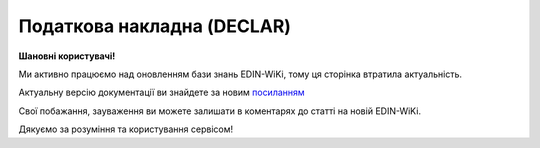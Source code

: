 ##########################################################################################################################
**Податкова накладна (DECLAR)**
##########################################################################################################################

**Шановні користувачі!**

Ми активно працюємо над оновленням бази знань EDIN-WiKi, тому ця сторінка втратила актуальність.

Актуальну версію документації ви знайдете за новим `посиланням <https://wiki-v2.edin.ua/books/xml-specifikaciyi-dokumentiv/page/podatkova-nakladna-declar>`__

Свої побажання, зауваження ви можете залишати в коментарях до статті на новій EDIN-WiKi.

Дякуємо за розуміння та користування сервісом!

.. сторінка перенесена на нову вікі

   Імена файлів формуються відповідно до значення елементів заголовка документа (DECLARHEAD) за таким принципом:

   .. image:: files/to_declar.png

   - позиції з 1 по 4 включно містять код ДПІ отримувача, до якої подається оригінал або копія документа (4 символа), який складається з коду області, на території якої розташовується податкова інспекція (відділення) (значення елемента C_REG, доповненого зліва нулем до 2 символів), та коду адміністративного району, на території якого розташовується податкова інспекція (відділення) (значення елемента C_RAJ, доповненого зліва нулем до 2 символів);
   - позиції з 5 по 14 включно містять код платника згідно з ЄДРПОУ (Реєстраційний (обліковий) номер з Тимчасового реєстру ДПА України) або реєстраційний номер облікової картки платника (номер паспорта) (значення елемента TIN, доповненого зліва нулями до 10 символів);
   - позиції з 15 по 17 включно містять код документа (значення елемента C_DOC);
   - позиції з 18 по 20 містять підтип документа (значення елемента C_DOC_SUB);
   - позиції з 21 по 22 містять номер версії документа (значення елемента C_DOC_VER, доповненого зліва нулем до 2 символів);
   - позиція 23 містить ознаку стану документа (значення елемента C_DOC_STAN);
   - позиції з 24 по 25 містять номер нового звітного (уточнюючого) документа у звітному періоді (значення елемента C_DOC_TYPE, доповненого зліва нулем до 2 символів). Для звітного документа позиції 24…25 міститимуть значення 00;
   - позиції з 26 по 32 містять порядковий номер документа, що може подаватись декілька разів в одному звітному періоді (значення елемента C_DOC_CNT, доповненого зліва нулями до 7 символів). Якщо звіт подається лише один раз, то позиції 26...32 міститимуть значення 0000001;
   - позиція 33 містить числовий код типу звітного періоду (1-місяць, 2-квартал, 3-півріччя, 4-дев’ять місяців, 5-рік) (значення елемента PERIOD_TYPE);
   - позиції з 34 по 35 містять значення звітного місяця (значення елемента PERIOD_MONTH доповненого зліва нулем до 2 символів);
   - позиції з 36 по 39 містять значення звітного року (значення елемента PERIOD_YEAR);
   - позиції з 40 по 43 містять код податкової інспекції, до якої подається оригінал документа (значення елемента C_STI_ORIG, доповненого зліва нулями до 4 символів). Якщо документ є оригіналом, а не копією, то позиції 40…43 будуть відповідати позиціям 1…4;

   Файл має розширення xml., наприклад: 23010000223816J0100109100000000151220102301.xml

   **XML:**

   .. code:: xml

   <?xml version="1.0" encoding="Windows-1251"?>
   <DECLAR xmlns:xsi="http://www.w3.org/2001/XMLSchema-instance" xsi:noNamespaceSchemaLocation="F1201014.xsd">
   <DECLARHEAD>
      <TIN>34554363</TIN>
      <C_DOC>F12</C_DOC>
      <C_DOC_SUB>010</C_DOC_SUB>
      <C_DOC_VER>15</C_DOC_VER>
      <C_DOC_TYPE>0</C_DOC_TYPE>
      <C_DOC_CNT>750001</C_DOC_CNT>
      <C_REG>21</C_REG>
      <C_RAJ>31</C_RAJ>
      <PERIOD_MONTH>03</PERIOD_MONTH>
      <PERIOD_TYPE>1</PERIOD_TYPE>
      <PERIOD_YEAR>2023</PERIOD_YEAR>
      <C_STI_ORIG>2131</C_STI_ORIG>
      <C_DOC_STAN>1</C_DOC_STAN>
      <D_FILL>28032023</D_FILL>
      <SOFTWARE>BY:9864065732211;SU:9864065732181</SOFTWARE>
   </DECLARHEAD>
   <DECLARBODY>
      <HFILL>28032023</HFILL>
      <HNUM>111</HNUM>
      <HNAMESEL>FelEx_1</HNAMESEL>
      <HNAMEBUY>FelEx_2</HNAMEBUY>
      <HKSEL>1010101016</HKSEL>
      <HTINSEL>34554363</HTINSEL>
      <HKS>1</HKS>
      <HKBUY>1234445670</HKBUY>
      <HTINBUY>12345677</HTINBUY>
      <HKB>3</HKB>
      <R04G11>3596.40</R04G11>
      <R03G11>599.40</R03G11>
      <R03G7>599.40</R03G7>
      <R01G7>2997.00</R01G7>
      <RXXXXG3S ROWNUM="1">drink1; GTIN:1472583690147; IDBY:22222</RXXXXG3S>
      <RXXXXG4 ROWNUM="1">3333333333</RXXXXG4>
      <RXXXXG4S ROWNUM="1">��</RXXXXG4S>
      <RXXXXG105_2S ROWNUM="1">2009</RXXXXG105_2S>
      <RXXXXG5 ROWNUM="1">3</RXXXXG5>
      <RXXXXG6 ROWNUM="1">999</RXXXXG6>
      <RXXXXG008 ROWNUM="1">20</RXXXXG008>
      <RXXXXG010 ROWNUM="1">2997.00</RXXXXG010>
      <RXXXXG11_10 ROWNUM="1">599.400000</RXXXXG11_10>
      <HBOS>���� ��������</HBOS>
      <HKBOS>��123456</HKBOS>
   </DECLARBODY>
   </DECLAR>

   .. role:: orange

   .. raw:: html

    <embed>
    <iframe src="https://docs.google.com/spreadsheets/d/e/2PACX-1vQxinOWh0XZPuImDPCyCo0wpZU89EAoEfEXkL-YFP0hoA5A27BfY5A35CZChtiddQ/pubhtml?gid=1123901054&single=true" width="1100" height="5000" frameborder="0" marginheight="0" marginwidth="0">Loading...</iframe>
    </embed>

   -------------------------

   .. [#] Під визначенням колонки **Тип поля** мається на увазі скорочене позначення:

   * M (mandatory) — обов'язкові до заповнення поля;
   * O (optional) — необов'язкові (опціональні) до заповнення поля.

   .. [#] елементи структури мають наступний вигляд:

   * параметрЗіЗначенням;
   * **об'єктЗПараметрами**;
   * :orange:`масивОб'єктів`;
   * жовтим фоном виділяються комірки, в яких відбувались останні зміни

.. data from table (remember to renew time to time)

.. raw:: html

   <!-- <div>I	DECLAR		Початок документу
   1	DECLARHEAD		Завершення основного блоку
   1.1	TIN	Код платника	Значенням елемента є код платника згідно з ЄДРПОУ (Реєстраційний (обліковий) номер з Тимчасового реєстру ДПА України) або реєстраційний номер облікової картки платника (номер паспорта, записаний як послідовність двох великих літер української абетки та шести цифр)
   1.2	C_DOC	Код документа	J12 – податкова накладна (юр. особа) F12 – податкова накладна (фіз. особа)
   1.3	C_DOC_SUB	Підтип документа	Відповідає значенню елемента C_DOC_SUB з довідника звітних документів
   1.4	C_DOC_VER	Номер версії	Відповідає значенню елемента C_DOC_VER з довідника звітних документів
   1.5	C_DOC_TYPE	№ нового звітного документа	Для першого поданого (звітного) документа в періоді значення даного елемента дорівнює 0, кожний наступний новий звітний (уточнюючий) документ цього ж типу для даного звітного періоду має значення цього елемента, збільшеного на одиницю
   1.6	C_DOC_CNT	№ однотипного документа в періоді	Якщо в одному звітному періоді подається кілька однотипних документів, то значення даного елемента містить порядковий номер для кожного документа в даному періоді. Перший (звітний) документ має номер 1. При формуванні електронного документа, що є новим звітним (уточнюючим) до поданого раніше (звітного) (значення елемента C_DOC_TYPE 0), нумерація однотипних документів в періоді (значення елемента C_DOC_CNT) повинна залишатись незмінною щодо нумерації звітного документа, показники якого виправляються
   1.7	C_REG	Код області ДПІ отримувача	Код області заповнюється згідно з довідником державних податкових інспекцій
   1.8	C_RAJ	Код адміністративного району ДПІ отримувача	Код адміністративного району заповнюється згідно з довідником державних податкових інспекцій
   1.9	PERIOD_MONTH	Звітній місяць	Звітним місяцем вважається останній місяць у звітному періоді (для місяців - це порядковий номер місяця, для I, II, III, IV кварталів - це 3, 6, 9, 12 місяць відповідно, для I та II півріч - 6 та 12 відповідно, для 9 місяців - 9, для року - 12)
   1.10	PERIOD_TYPE	Тип звітного періоду	1-місяць, 2-квартал, 3-півріччя, 4 - дев’ять місяців, 5-рік
   1.11	PERIOD_YEAR	Звітний рік	Формат рррр
   1.12	C_STI_ORIG	Код ДПІ, до якої подається оригінал документа	Код ДПІ вибирається з довідника інспекцій, є числовим значенням, яке відповідає формулі: значення елемента C_REG*100 + значення елемента C_RAJ
   1.13	C_DOC_STAN	Стан документа	Приймає фіксовані значення: 1 - звітний документ; 2 - новий звітний документ;3 - уточнюючий документ
   1.14	LINKED_DOCS	Перелік пов’язаних документів. Даний елемент є вузловим і складається з ряду елементів з іменем DOC, кожний з яких містить інформацію про окремий	Містить відповідний перелік документів: для основного документа – посилання на додатки, які подаються до нього; для додатка – посилання на основний документ; для квитанції – на документ, що квитується. Елемент DOC має обов’язкові атрибути : NUM - Номер пов’язаного документа в переліку TYPE - Тип зв’язку. Даний атрибут приймає фіксовані значення : 1 – посилання на додаток, 2 – посилання на основний документ, 3 – посилання на документ, що квитувався
   1.15	D_FILL	Формат ддммрррр	Дата заповнення документа платником
   1.16	SOFTWARE	Сигнатура програмного забезпечення	Текстовий рядок - ідентифікатор програмного засобу, за допомогою якого сформовано документ
   2	DECLARBODY		Початок змістового блоку
   2.1	R01G1	Зведена податкова накладна	1 – так, 0 – ні
   2.2	R03G10S	Складена на операції, звільнені від оподаткування	Ставиться помітка «Без ПДВ» у разі складання податкової накладної на операції з постачання товарів/послуг, які звільняються від оподаткування (п. 17 Порядку № 1307)
   2.3	HORIG1	Позначка «Видається покупцю»	1 – так, 0 – ні
   2.4	HTYPR	Залишається у продавця (тип причини)	Зазначається тип причини: 01 - Збільшення компенсації вартості поставлених товарів/послуг; 02 - Постачання неплатнику податку; 03 - Постачання товарів/послуг у рахунок оплати праці фізичним особам, які перебувають у трудових відносинах із платником податку; 04 - Постачання у межах балансу для невиробничого використання; 05 - Ліквідація основних засобів за самостійним рішенням платника податку; 06 - Переведення виробничих основних засобів до складу невиробничих; 07 - Вивезення товарів за межі митної території України; 08 - Постачання для операцій, які не є об’єктом оподаткування податком на додану вартість; 09 - Постачання для операцій, які звільнені від оподаткування податком на додану вартість; 10 - Визначення при анулюванні реєстрації платника податку податкових зобов’язань за товарами/послугами, необоротними активами, суми податку по яких були включені до складу податкового кредиту та не були використані в оподатковуваних операціях у межах господарської діяльності; 11 - Складена за щоденними підсумками операцій. 12 - Постачання неплатнику, в якій зазначається назва покупця; 13 - Використання виробничих або невиробничих засобів, інших товарів/послуг не в господарській діяльності; 14 - Складена отримувачем (покупцем) послуг від нерезидента; 15 - Складена на суму перевищення ціни придбання товарів/послуг над фактичною ціною їх постачання; 16 - Складена на суму перевищення балансової (залишкової) вартості необоротних активів над фактичною ціною їх постачання; 17 - Складена на суму перевищення собівартості самостійно виготовлених товарів/послуг над фактичною ціною їх постачання В інших випадках у верхній лівій частині податкової накладної тип причини не зазначається (нулі, прочерки та інші знаки чи символи не проставляються)
   2.5	HFILL	Дата виписки податкової накладної	Формат ддммрррр
   2.6	HNUM	Порядковый номер ПН	Ціле число
   2.7	HNUM1	Код діяльностi	Ціле число
   2.8	HNAMESEL	Особа (платник податку) - продавець	Найменування; прізвище, ім’я, по батькові - для фізичної особи-підприємця
   2.9	HNAMEBUY	Особа (платник податку) - покупець	Найменування; прізвище, ім’я, по батькові - для фізичної особи-підприємця
   2.10	HKSEL	Індивідуальний податковий номер продавця	Ціле число
   2.11	HNUM2	Числовий номер філії	Ціле число
   2.12	HTINSEL	Податковий номер платника податку або серія та/або номер паспорта продавця	Ціле число, максимальна кількість знаків 10; заповнюється із GLN номера (код ЄДРПОУ)
   2.13	HKS	Код ознаки джерела податкового номера відповідно до реєстру, якому належить податковий номер особи	"Код Продавця. Зазначається значення:
   1 - Єдиний державний реєстр підприємств та організацій України (ЄДРПОУ);
   
   2 - Державний реєстр фізичних осіб – платників податків (ДРФО);
   
   3 - реєстраційний (обліковий) номер платника податків, який присвоюється контролюючими органами (для платників податків, які не включені до ЄДРПОУ);
   
   4 - серія (за наявності) та номер паспорта (для фізичних осіб, які через свої релігійні переконання відмовляються від прийняття реєстраційного номера облікової картки платника податків та офіційно повідомили про це відповідний контролюючий орган і мають відмітку у паспорті)."
   2.14	HKBUY	Індивідуальний податковий номер покупця	Ціле число
   2.15	HFBUY	Код філії покупця	Ціле число (Зазначається у разі постачання/придбання товарів/послуг філією (структурним підрозділом) товарів/послуг, яка фактично є від імені головного підприємства - платника податку стороною договору.)
   2.16	HTINBUY	Податковий номер платника податку або серія та/або номер паспорта покупця	Ціле число, максимальна кількість знаків 10; заповнюється із GLN номера (код ЄДРПОУ)
   2.17	HKB	Код ознаки джерела податкового номера відповідно до реєстру, якому належить податковий номер особи	"Код Покупця. Зазначається значення:
   1 - Єдиний державний реєстр підприємств та організацій України (ЄДРПОУ);
   
   2 - Державний реєстр фізичних осіб – платників податків (ДРФО);
   
   3 - реєстраційний (обліковий) номер платника податків, який присвоюється контролюючими органами (для платників податків, які не включені до ЄДРПОУ);
   
   4 - серія (за наявності) та номер паспорта (для фізичних осіб, які через свої релігійні переконання відмовляються від прийняття реєстраційного номера облікової картки платника податків та офіційно повідомили про це відповідний контролюючий орган і мають відмітку у паспорті)."
   2.18	R04G11	Загальна сума з ПДВ, що підлягає сплаті	R03G11+ R01G7 + R01G109 + R01G9 + R01G8 + R01G10 + R02G11
   2.19	R03G11	Загальна сума податку на додану вартість (ПДВ)	R03G7 + R03G109
   2.20	R03G7	Загальна сума ПДВ за основною ставкою	R01G7 * 20%. Тег R03G7 заповнюється складанням усіх тегів RXXXXG11_10 по позиціях, для яких у тегу RXXXXG008 вказано 20% ставка, після чого значення округляється до 2-х знаків після коми
   2.21	R03G109	Загальна сума ПДВ за ставкою 7%	R01G109 * 7%. Тег R03G109 заповнюється складанням усіх тегів RXXXXG11_10 по позиціях, для яких у тегу RXXXXG008 вказано 7% ставка, після чого значення округляється до 2-х знаків після коми
   2.22	R03G14	Загальна сума податку на додану вартість за ставкою 14%	Позитивні числові дані 2 знаки після коми
   2.23	R01G7	Усього обсяги постачання за основною ставкою (код ставки 20)	Дорівнює сумі по графі 10 для обсягів за ставкою 20%
   2.24	R01G109	Усього обсяги постачання за ставкою 7% (код ставки 7)	Дорівнює сумі по графі 10 для обсягів за ставкою 7%
   2.25	R01G14	Усього обсяги постачання за ставкою 14% (код ставки 14)	Позитивні числові дані 2 знаки після коми
   2.26	R01G9	Усього обсяги постачання при експорті товарів за ставкою 0% (код ставки 901)	Загальна сума коштів, що підлягають сплаті, з урахуванням податку на додану вартість. Дорівнює сумі по графі 10 для обсягів за ставкою 0%
   2.27	R01G8	Усього обсяги постачання на митній території України за ставкою 0% (код ставки 902)	Дорівнює сумі по графі 10 для обсягів за ставкою 0%
   2.28	R01G10	Усього обсяги операцій, звільнених від оподаткування (код ставки 903)	Дорівнює сумі по графі 10 для обсягів операцій, звільнених від оподаткування
   2.29	R02G11	Дані щодо зворотної (заставної) тари	Зворотна (заставна) тара -загальна сума коштів.
   2.30	RXXXXG3S	Найменування товару/послуги №1	Номенклатура товарів/послуг продавця
   2.31	RXXXXG3S	Найменування товару/послуги №2	Номенклатура товарів/послуг продавця
   2.32		……………………………………	
   2.33	RXXXXG4	Код товару згідно з УКТ ЗЕД товару №1	Код товару згідно з УКТ ЗЕД
   2.34	RXXXXG4	Код товару згідно з УКТ ЗЕД товару №2	Код товару згідно з УКТ ЗЕД
   2.35		……………………………………	
   2.36	RXXXXG32	Код-ознака імпортованого товару №1	У випадку постачання товару, ввезеного на митну територію України, у графі 3.2 проставляється позначка Х
   2.37	RXXXXG32	Код-ознака імпортованого товару №2	
   2.38		……………………………………	
   2.39	RXXXXG33	Код послуги №1 згідно з ДКПП	заповнюється із довідника ДКПП
   2.40	RXXXXG33	Код послуги №2 згідно з ДКПП	заповнюється із довідника ДКПП
   2.41		……………………………………	
   2.42	RXXXXG4S	Одиниця виміру товару/послуги №1	Умовне позначення одиниці виміру товару №1 українською (Довідник 1 / {Довідник 2 )
   2.43	RXXXXG4S	Одиниця виміру товару/послуги №2	Умовне позначення одиниці виміру товару №2 українською (Довідник 1 / {Довідник 2 )
   2.44		……………………………………	
   2.45	RXXXXG105_2S	Код одиниці виміру товару/послуги №1	Для користувача доступний список одиниць виміру з довідника (Довідник 1 / {Довідник 2 )
   2.46	RXXXXG105_2S	Код одиниці виміру товару/послуги №2	Для користувача доступний список одиниць виміру з довідника (Довідник 1 / {Довідник 2 )
   2.47		……………………………………	
   2.48	RXXXXG5	Кількість товарів №1	Кількість (об’єм, обсяг). В разі виписки податкової накладної на послуги, використовується тег: RXXXXG5S
   2.49	RXXXXG5	Кількість товарів №2	
   2.50		……………………………………	
   2.51	RXXXXG6	Ціна позиції №1 без урахування ПДВ	Ціна постачання одиниці товару / послуги без урахування ПДВ
   2.52	RXXXXG6		Ціна позиції №2 без урахування ПДВ
   2.53		……………………………………	
   2.54	RXXXXG008	Ціле число	Код ставки
   2.55	RXXXXG009	Ціле число	Код пільги R003G10S
   2.56	RXXXXG010	Обсяги постачання (база оподаткування) без урахування ПДВ	Число з плаваючою точкою Графа 10 = Графа 6 * Графа 7
   2.57	RXXXXG11_10	Сума податку на додану вартість	Сума ПДВ для кожної позиції таблиці
   2.58	HBOS	Прізвище особи, яка склала податкову накладну	Текст (ініціали та прізвище)
   2.59	HKBOS	Реєстраційний номер облікової картки платника податків або серія та номер паспорта або номер ID картки	10 цифр або 2 букви і 6 цифр або 9 цифр
   2.60	R003G10S	Відповідні пункти, якими передбачено звільнення від оподаткування.	Текст
